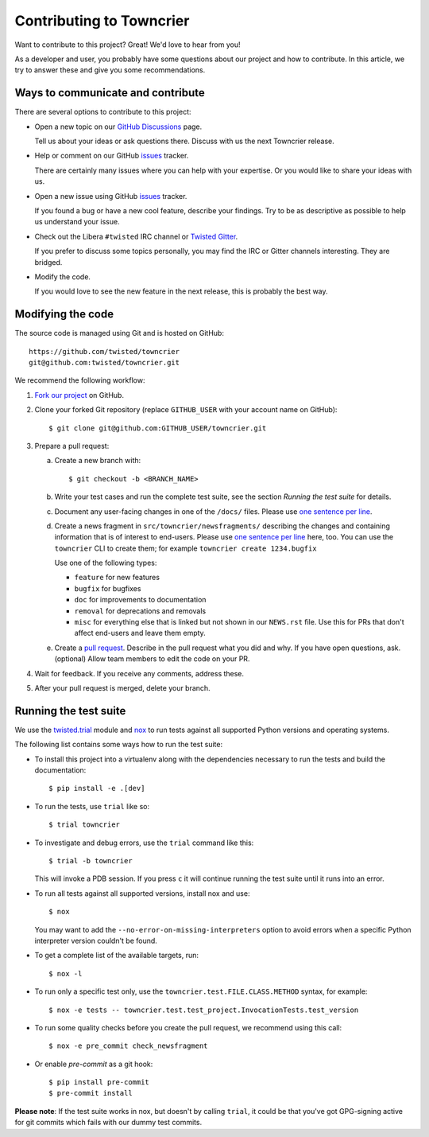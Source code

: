 Contributing to Towncrier
=========================

Want to contribute to this project? Great! We'd love to hear from you!

As a developer and user, you probably have some questions about our project and how to contribute.
In this article, we try to answer these and give you some recommendations.


Ways to communicate and contribute
----------------------------------

There are several options to contribute to this project:

* Open a new topic on our  `GitHub Discussions`_ page.

  Tell us about your ideas or ask questions there.
  Discuss with us the next Towncrier release.

* Help or comment on our GitHub `issues`_ tracker.

  There are certainly many issues where you can help with your expertise.
  Or you would like to share your ideas with us.

* Open a new issue using GitHub `issues`_ tracker.

  If you found a bug or have a new cool feature, describe your findings.
  Try to be as descriptive as possible to help us understand your issue.

* Check out the Libera ``#twisted`` IRC channel or `Twisted Gitter <https://gitter.im/twisted/twisted>`_.

  If you prefer to discuss some topics personally,
  you may find the IRC or Gitter channels interesting.
  They are bridged.

* Modify the code.

  If you would love to see the new feature in the next release, this is probably the best way.


Modifying the code
------------------

The source code is managed using Git and is hosted on GitHub::

    https://github.com/twisted/towncrier
    git@github.com:twisted/towncrier.git


We recommend the following workflow:

#. `Fork our project <https://github.com/twisted/towncrier/fork>`_ on GitHub.

#. Clone your forked Git repository (replace ``GITHUB_USER`` with your
   account name on GitHub)::

   $ git clone git@github.com:GITHUB_USER/towncrier.git

#. Prepare a pull request:

   a. Create a new branch with::

      $ git checkout -b <BRANCH_NAME>

   b. Write your test cases and run the complete test suite, see the section
      *Running the test suite* for details.

   c. Document any user-facing changes in one of the ``/docs/`` files.
      Please use `one sentence per line`_.

   d. Create a news fragment in ``src/towncrier/newsfragments/`` describing the changes and containing information that is of interest to end-users.
      Please use `one sentence per line`_ here, too.
      You can use the ``towncrier`` CLI to create them; for example ``towncrier create 1234.bugfix``

      Use one of the following types:

      - ``feature`` for new features
      - ``bugfix`` for bugfixes
      - ``doc`` for improvements to documentation
      - ``removal`` for deprecations and removals
      - ``misc`` for everything else that is linked but not shown in our ``NEWS.rst`` file.
        Use this for PRs that don't affect end-users and leave them empty.

   e. Create a `pull request`_.
      Describe in the pull request what you did and why.
      If you have open questions, ask.
      (optional) Allow team members to edit the code on your PR.

#. Wait for feedback. If you receive any comments, address these.

#. After your pull request is merged, delete your branch.


.. _testsuite:

Running the test suite
----------------------

We use the `twisted.trial`_ module and `nox`_ to run tests against all supported
Python versions and operating systems.

The following list contains some ways how to run the test suite:

* To install this project into a virtualenv along with the dependencies necessary
  to run the tests and build the documentation::

    $ pip install -e .[dev]

* To run the tests, use ``trial`` like so::

    $ trial towncrier

* To investigate and debug errors, use the ``trial`` command like this::

    $ trial -b towncrier

  This will invoke a PDB session. If you press ``c`` it will continue running
  the test suite until it runs into an error.

* To run all tests against all supported versions, install nox and use::

    $ nox

  You may want to add the ``--no-error-on-missing-interpreters`` option to avoid errors
  when a specific Python interpreter version couldn't be found.

*  To get a complete list of the available targets, run::

    $ nox -l

* To run only a specific test only, use the ``towncrier.test.FILE.CLASS.METHOD`` syntax,
  for example::

    $ nox -e tests -- towncrier.test.test_project.InvocationTests.test_version

* To run some quality checks before you create the pull request,
  we recommend using this call::

    $ nox -e pre_commit check_newsfragment

* Or enable `pre-commit` as a git hook::

    $ pip install pre-commit
    $ pre-commit install


**Please note**: If the test suite works in nox, but doesn't by calling
``trial``, it could be that you've got GPG-signing active for git commits which
fails with our dummy test commits.

.. ### Links

.. _flake8: https://flake8.pycqa.org/
.. _GitHub Discussions: https://github.com/twisted/towncrier/discussions
.. _issues:  https://github.com/twisted/towncrier/issues
.. _pull request: https://github.com/twisted/towncrier/pulls
.. _nox: https://nox.thea.codes/
.. _`one sentence per line`: https://rhodesmill.org/brandon/2012/one-sentence-per-line/
.. _twisted.trial: https://github.com/twisted/trac-wiki-archive/blob/trunk/TwistedTrial.mediawiki
